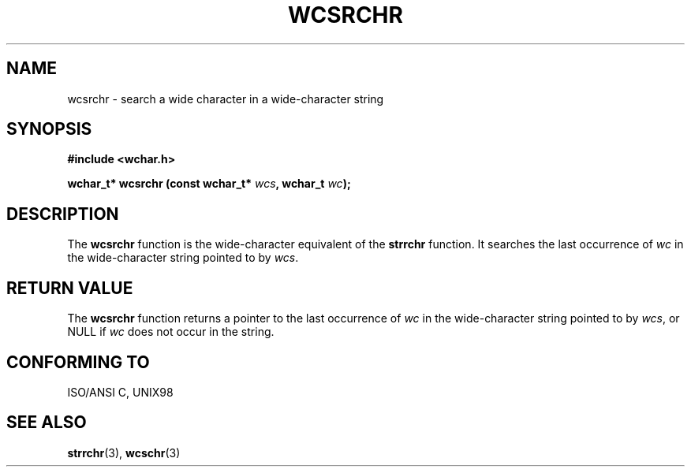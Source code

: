 .\" Copyright (c) Bruno Haible <haible@clisp.cons.org>
.\"
.\" This is free documentation; you can redistribute it and/or
.\" modify it under the terms of the GNU General Public License as
.\" published by the Free Software Foundation; either version 2 of
.\" the License, or (at your option) any later version.
.\"
.\" References consulted:
.\"   GNU glibc-2 source code and manual
.\"   Dinkumware C library reference http://www.dinkumware.com/
.\"   OpenGroup's Single Unix specification http://www.UNIX-systems.org/online.html
.\"   ISO/IEC 9899:1999
.\"
.TH WCSRCHR 3  "July 25, 1999" "GNU" "Linux Programmer's Manual"
.SH NAME
wcsrchr \- search a wide character in a wide-character string
.SH SYNOPSIS
.nf
.B #include <wchar.h>
.sp
.BI "wchar_t* wcsrchr (const wchar_t* " wcs ", wchar_t " wc );
.fi
.SH DESCRIPTION
The \fBwcsrchr\fP function is the wide-character equivalent of the \fBstrrchr\fP
function. It searches the last occurrence of \fIwc\fP in the wide-character
string pointed to by \fIwcs\fP.
.SH "RETURN VALUE"
The \fBwcsrchr\fP function returns a pointer to the last occurrence of
\fIwc\fP in the wide-character string pointed to by \fIwcs\fP, or NULL if
\fIwc\fP does not occur in the string.
.SH "CONFORMING TO"
ISO/ANSI C, UNIX98
.SH "SEE ALSO"
.BR strrchr "(3), " wcschr (3)
